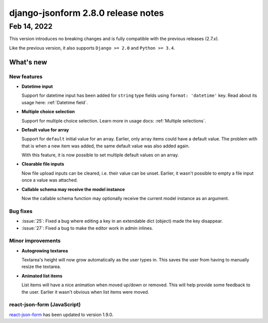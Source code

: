 django-jsonform 2.8.0 release notes
===================================


Feb 14, 2022
------------

This version introduces no breaking changes and is fully compatible with the
previous releases (2.7.x).

Like the previous version, it also supports ``Django >= 2.0`` and ``Python >= 3.4``.


What's new
~~~~~~~~~~


New features
^^^^^^^^^^^^

- **Datetime input**

  Support for datetime input has been added for ``string`` type fields using
  ``format: 'datetime'`` key.
  Read about its usage here: :ref:`Datetime field`.

- **Multiple choice selection**

  Support for multiple choice selection. Learn more in usage docs: :ref:`Multiple selections`. 

- **Default value for array**

  Support for ``default`` initial value for an array. Earlier, only array items
  could have a default value. The problem with that is when a new item was added,
  the same default value was also added again.

  With this feature, it is now possible to set multiple default values on an array.

- **Clearable file inputs**

  Now file upload inputs can be cleared, i.e. their value can be unset.
  Earlier, it wasn't possible to empty a file input once a value was attached.

- **Callable schema may receive the model instance**

  Now the callable schema function may optionally receive the current model instance as an argument.


Bug fixes
^^^^^^^^^

- :issue:`25`: Fixed a bug where editing a key in an extendable dict (object) made the key disappear.
- :issue:`27`: Fixed a bug to make the editor work in admin inlines.


Minor improvements
^^^^^^^^^^^^^^^^^^

- **Autogrowing textarea**

  Textarea's height will now grow automatically as the user types in. This saves
  the user from having to manually resize the textarea.

- **Animated list items**

  List items will have a nice animation when moved up/down or removed. This will
  help provide some feedback to the user. Earlier it wasn't obvious when list items
  were moved.


react-json-form (JavaScript)
^^^^^^^^^^^^^^^^^^^^^^^^^^^^

`react-json-form <https://github.com/bhch/react-json-form>`_ has been updated
to version 1.9.0.

